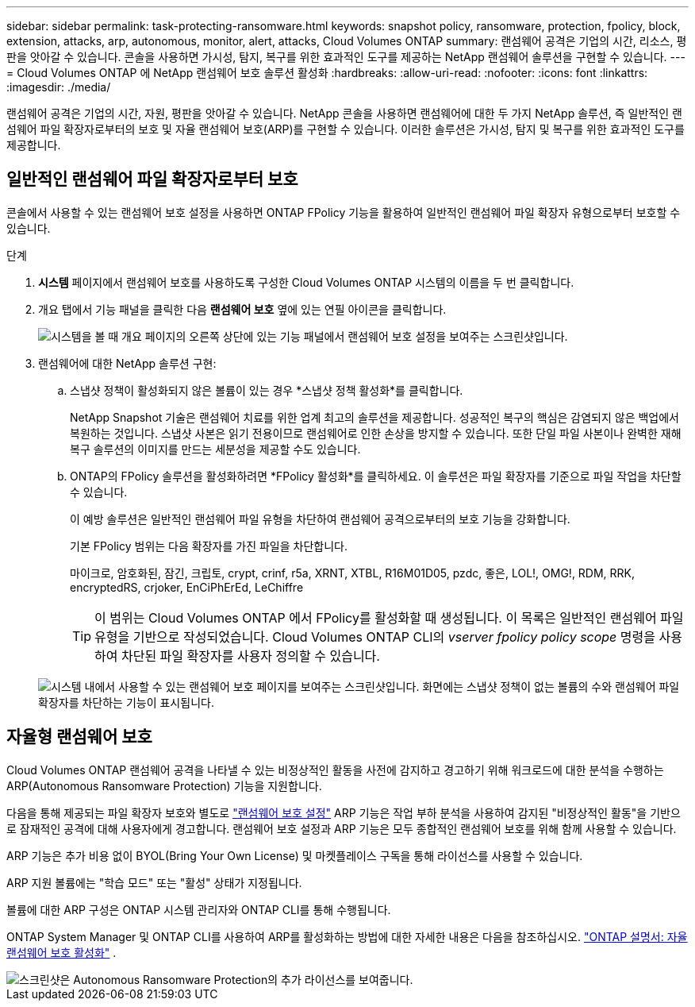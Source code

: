 ---
sidebar: sidebar 
permalink: task-protecting-ransomware.html 
keywords: snapshot policy, ransomware, protection, fpolicy, block, extension, attacks, arp, autonomous, monitor, alert, attacks, Cloud Volumes ONTAP 
summary: 랜섬웨어 공격은 기업의 시간, 리소스, 평판을 앗아갈 수 있습니다. 콘솔을 사용하면 가시성, 탐지, 복구를 위한 효과적인 도구를 제공하는 NetApp 랜섬웨어 솔루션을 구현할 수 있습니다. 
---
= Cloud Volumes ONTAP 에 NetApp 랜섬웨어 보호 솔루션 활성화
:hardbreaks:
:allow-uri-read: 
:nofooter: 
:icons: font
:linkattrs: 
:imagesdir: ./media/


[role="lead"]
랜섬웨어 공격은 기업의 시간, 자원, 평판을 앗아갈 수 있습니다.  NetApp 콘솔을 사용하면 랜섬웨어에 대한 두 가지 NetApp 솔루션, 즉 일반적인 랜섬웨어 파일 확장자로부터의 보호 및 자율 랜섬웨어 보호(ARP)를 구현할 수 있습니다.  이러한 솔루션은 가시성, 탐지 및 복구를 위한 효과적인 도구를 제공합니다.



== 일반적인 랜섬웨어 파일 확장자로부터 보호

콘솔에서 사용할 수 있는 랜섬웨어 보호 설정을 사용하면 ONTAP FPolicy 기능을 활용하여 일반적인 랜섬웨어 파일 확장자 유형으로부터 보호할 수 있습니다.

.단계
. *시스템* 페이지에서 랜섬웨어 보호를 사용하도록 구성한 Cloud Volumes ONTAP 시스템의 이름을 두 번 클릭합니다.
. 개요 탭에서 기능 패널을 클릭한 다음 *랜섬웨어 보호* 옆에 있는 연필 아이콘을 클릭합니다.
+
image::screenshot_features_support_registration_2.png[시스템을 볼 때 개요 페이지의 오른쪽 상단에 있는 기능 패널에서 랜섬웨어 보호 설정을 보여주는 스크린샷입니다.]

. 랜섬웨어에 대한 NetApp 솔루션 구현:
+
.. 스냅샷 정책이 활성화되지 않은 볼륨이 있는 경우 *스냅샷 정책 활성화*를 클릭합니다.
+
NetApp Snapshot 기술은 랜섬웨어 치료를 위한 업계 최고의 솔루션을 제공합니다.  성공적인 복구의 핵심은 감염되지 않은 백업에서 복원하는 것입니다.  스냅샷 사본은 읽기 전용이므로 랜섬웨어로 인한 손상을 방지할 수 있습니다.  또한 단일 파일 사본이나 완벽한 재해 복구 솔루션의 이미지를 만드는 세분성을 제공할 수도 있습니다.

.. ONTAP의 FPolicy 솔루션을 활성화하려면 *FPolicy 활성화*를 클릭하세요. 이 솔루션은 파일 확장자를 기준으로 파일 작업을 차단할 수 있습니다.
+
이 예방 솔루션은 일반적인 랜섬웨어 파일 유형을 차단하여 랜섬웨어 공격으로부터의 보호 기능을 강화합니다.

+
기본 FPolicy 범위는 다음 확장자를 가진 파일을 차단합니다.

+
마이크로, 암호화된, 잠긴, 크립토, crypt, crinf, r5a, XRNT, XTBL, R16M01D05, pzdc, 좋은, LOL!, OMG!, RDM, RRK, encryptedRS, crjoker, EnCiPhErEd, LeChiffre

+

TIP: 이 범위는 Cloud Volumes ONTAP 에서 FPolicy를 활성화할 때 생성됩니다.  이 목록은 일반적인 랜섬웨어 파일 유형을 기반으로 작성되었습니다.  Cloud Volumes ONTAP CLI의 _vserver fpolicy policy scope_ 명령을 사용하여 차단된 파일 확장자를 사용자 정의할 수 있습니다.

+
image:screenshot_ransomware_protection.gif["시스템 내에서 사용할 수 있는 랜섬웨어 보호 페이지를 보여주는 스크린샷입니다.  화면에는 스냅샷 정책이 없는 볼륨의 수와 랜섬웨어 파일 확장자를 차단하는 기능이 표시됩니다."]







== 자율형 랜섬웨어 보호

Cloud Volumes ONTAP 랜섬웨어 공격을 나타낼 수 있는 비정상적인 활동을 사전에 감지하고 경고하기 위해 워크로드에 대한 분석을 수행하는 ARP(Autonomous Ransomware Protection) 기능을 지원합니다.

다음을 통해 제공되는 파일 확장자 보호와 별도로 https://docs.netapp.com/us-en/bluexp-cloud-volumes-ontap/task-protecting-ransomware.html#protection-from-common-ransomware-file-extensions["랜섬웨어 보호 설정"] ARP 기능은 작업 부하 분석을 사용하여 감지된 "비정상적인 활동"을 기반으로 잠재적인 공격에 대해 사용자에게 경고합니다.  랜섬웨어 보호 설정과 ARP 기능은 모두 종합적인 랜섬웨어 보호를 위해 함께 사용할 수 있습니다.

ARP 기능은 추가 비용 없이 BYOL(Bring Your Own License) 및 마켓플레이스 구독을 통해 라이선스를 사용할 수 있습니다.

ARP 지원 볼륨에는 "학습 모드" 또는 "활성" 상태가 지정됩니다.

볼륨에 대한 ARP 구성은 ONTAP 시스템 관리자와 ONTAP CLI를 통해 수행됩니다.

ONTAP System Manager 및 ONTAP CLI를 사용하여 ARP를 활성화하는 방법에 대한 자세한 내용은 다음을 참조하십시오. https://docs.netapp.com/us-en/ontap/anti-ransomware/enable-task.html["ONTAP 설명서: 자율 랜섬웨어 보호 활성화"^] .

image::screenshot_arp.png[스크린샷은 Autonomous Ransomware Protection의 추가 라이선스를 보여줍니다.]
